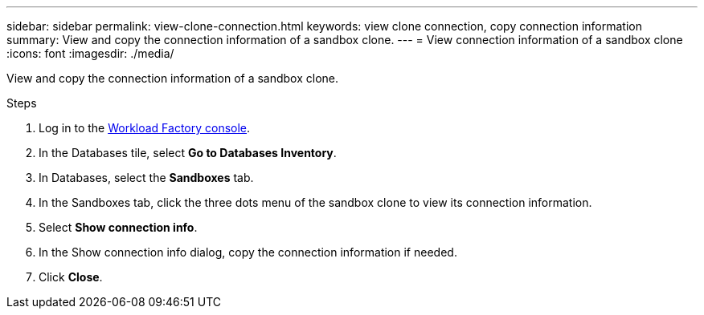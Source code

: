 ---
sidebar: sidebar
permalink: view-clone-connection.html
keywords: view clone connection, copy connection information 
summary: View and copy the connection information of a sandbox clone. 
---
= View connection information of a sandbox clone
:icons: font
:imagesdir: ./media/

[.lead]
View and copy the connection information of a sandbox clone. 

.Steps
. Log in to the link:https://console.workloads.netapp.com[Workload Factory console^]. 
. In the Databases tile, select *Go to Databases Inventory*. 
. In Databases, select the *Sandboxes* tab.
. In the Sandboxes tab, click the three dots menu of the sandbox clone to view its connection information.
. Select *Show connection info*. 
. In the Show connection info dialog, copy the connection information if needed. 
. Click *Close*. 
